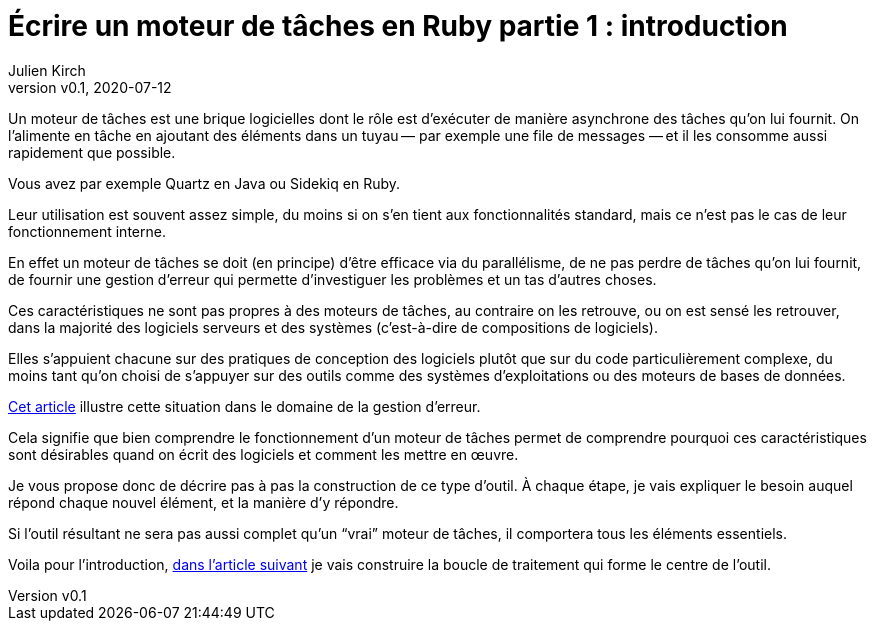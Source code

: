 [#MDT-1]
ifeval::["{doctype}" == "book"]
= Partie 1 : introduction
endif::[]
ifeval::["{doctype}" != "book"]
= Écrire un moteur de tâches en Ruby partie 1 : introduction
endif::[]
:author: Julien Kirch
:revnumber: v0.1
:revdate: 2020-07-12
:article_lang: fr
:mdt: moteur de tâches
:msdt: moteurs de tâches
:article_description: De quoi s'agit-il ?
:article_image: steampunk.jpg
ifndef::source-highlighter[]
:source-highlighter: pygments
:pygments-style: friendly
endif::[]

Un {mdt} est une brique logicielles dont le rôle est d'exécuter de manière asynchrone des tâches qu'on lui fournit. On l'alimente en tâche en ajoutant des éléments dans un tuyau&#8201;—{nbsp}par exemple une file de messages{nbsp}—&#8201;et il les consomme aussi rapidement que possible.

Vous avez par exemple Quartz en Java ou Sidekiq en Ruby.

Leur utilisation est souvent assez simple, du moins si on s'en tient aux fonctionnalités standard, mais ce n'est pas le cas de leur fonctionnement interne.

En effet un {mdt} se doit (en principe) d'être efficace via du parallélisme, de ne pas perdre de tâches qu'on lui fournit, de fournir une gestion d'erreur qui permette d'investiguer les problèmes et un tas d'autres choses.

Ces caractéristiques ne sont pas propres à des {msdt}, au contraire on les retrouve, ou on est sensé les retrouver, dans la majorité des logiciels serveurs et des systèmes (c'est-à-dire de compositions de logiciels).

Elles s'appuient chacune sur des pratiques de conception des logiciels plutôt que sur du code particulièrement complexe, du moins tant qu'on choisi de s'appuyer sur des outils comme des systèmes d'exploitations ou des moteurs de bases de données.

link:https://archiloque.net/blog/comment-se-mettre-a-l-echelle-en-presence-d-erreurs/[Cet article] illustre cette situation dans le domaine de la gestion d'erreur.

Cela signifie que bien comprendre le fonctionnement d'un {mdt} permet de comprendre pourquoi ces caractéristiques sont désirables quand on écrit des logiciels et comment les mettre en œuvre.

Je vous propose donc de décrire pas à pas la construction de ce type d'outil.
À chaque étape, je vais expliquer le besoin auquel répond chaque nouvel élément, et la manière d'y répondre.

Si l'outil résultant ne sera pas aussi complet qu'un "`vrai`" {mdt}, il comportera tous les éléments essentiels.

ifeval::["{doctype}" == "book"]
Voila pour l'introduction, dans la partie suivante je vais construire la boucle de traitement qui forme le centre de l'outil.
endif::[]
ifeval::["{doctype}" != "book"]
Voila pour l'introduction, link:../moteur-de-taches-en-ruby-2-boucle-de-traitement[dans l'article suivant] je vais construire la boucle de traitement qui forme le centre de l'outil.
endif::[]